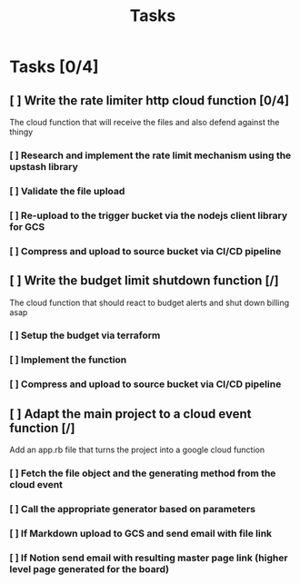 #+title: Tasks

* Tasks [0/4]
** [ ] Write the rate limiter http cloud function [0/4]
The cloud function that will receive the files and also defend against the thingy
*** [ ] Research and implement the rate limit mechanism using the upstash library
*** [ ] Validate the file upload
*** [ ] Re-upload to the trigger bucket via the nodejs client library for GCS
*** [ ] Compress and upload to source bucket via CI/CD pipeline
** [ ] Write the budget limit shutdown function [/]
The cloud function that should react to budget alerts and shut down billing asap
*** [ ] Setup the budget via terraform
*** [ ] Implement the function
*** [ ] Compress and upload to source bucket via CI/CD pipeline
** [ ] Adapt the main project to a cloud event function [/]
Add an app.rb file that turns the project into a google cloud function
*** [ ] Fetch the file object and the generating method from the cloud event
*** [ ] Call the appropriate generator based on parameters
*** [ ] If Markdown upload to GCS and send email with file link
*** [ ] If Notion send email with resulting master page link (higher level page generated for the board)

